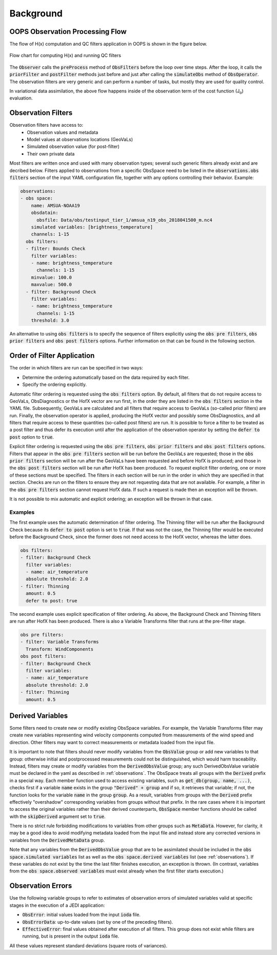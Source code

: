 .. _top-ufo-qc:

Background
==========


OOPS Observation Processing Flow
--------------------------------

The flow of H(x) computation and QC filters application in OOPS is shown in the figure below.

.. _ufo-observer-flow:
.. figure:: images/observer_flow.png
   :align: center

   Flow chart for computing H(x) and running QC filters


The :code:`Observer` calls the :code:`preProcess` method of :code:`ObsFilters` before the loop over time steps. After the loop, it calls the :code:`priorFilter` and :code:`postFilter` methods just before and just after calling the :code:`simulateObs` method of :code:`ObsOperator`. The observation filters are very generic and can perform a number of tasks, but mostly they are used for quality control.

In variational data assimilation, the above flow happens inside of the observation term of the cost function (J\ :sub:`o`) evaluation.

.. _Observation-Filters:

Observation Filters
-------------------

Observation filters have access to:
 - Observation values and metadata
 - Model values at observations locations (GeoVaLs)
 - Simulated observation value (for post-filter)
 - Their own private data

Most filters are written once and used with many observation types; several such generic filters already exist and are decribed below. Filters applied to observations from a specific ObsSpace need to be listed in the :code:`observations.obs filters` section of the input YAML configuration file, together with any options controlling their behavior. Example:

.. code-block:: yaml

  observations:
  - obs space:
      name: AMSUA-NOAA19
      obsdatain:
        obsfile: Data/obs/testinput_tier_1/amsua_n19_obs_2018041500_m.nc4
      simulated variables: [brightness_temperature]
      channels: 1-15
    obs filters:
    - filter: Bounds Check
      filter variables:
      - name: brightness_temperature
        channels: 1-15
      minvalue: 100.0
      maxvalue: 500.0
    - filter: Background Check
      filter variables:
      - name: brightness_temperature
        channels: 1-15
      threshold: 3.0

An alternative to using :code:`obs filters` is to specify the sequence of filters explicitly using the :code:`obs pre filters`, :code:`obs prior filters`
and :code:`obs post filters` options. Further information on that can be found in the following section.

Order of Filter Application
---------------------------

The order in which filters are run can be specified in two ways:

- Determine the ordering automatically based on the data required by each filter.

- Specify the ordering explicitly.

Automatic filter ordering is requested using the :code:`obs filters` option. By default, all filters that do not require access to GeoVaLs, ObsDiagnostics or the HofX vector are run first, in the order they are listed in the :code:`obs filters` section in the YAML file. Subsequently, GeoVaLs are calculated and all filters that require access to GeoVaLs (so-called prior filters) are run. Finally, the observation operator is applied, producing the HofX vector and possibly some ObsDiagnostics, and all filters that require access to these quantities (so-called post filters) are run. It is possible to force a filter to be treated as a post filter and thus defer its execution until after the application of the observation operator by setting the :code:`defer to post` option to :code:`true`.

Explicit filter ordering is requested using the :code:`obs pre filters`, :code:`obs prior filters` and :code:`obs post filters` options.
Filters that appear in the :code:`obs pre filters` section will be run before the GeoVaLs are requested; those in the :code:`obs prior filters`
section will be run after the GeoVaLs have been requested and before HofX is produced; and those in the :code:`obs post filters`
section will be run after HofX has been produced. To request explicit filter ordering, one or more of these sections must be specified.
The filters in each section will be run in the order in which they are specified in that section.
Checks are run on the filters to ensure they are not requesting data that are not available.
For example, a filter in the :code:`obs pre filters` section cannot request HofX data. If such a request is made then an exception will be thrown.

It is not possible to mix automatic and explicit ordering; an exception will be thrown in that case.


Examples
^^^^^^^^

The first example uses the automatic determination of filter ordering. The Thinning filter will be run after the Background Check because its :code:`defer to post` option is set to :code:`true`. If that was not the case, the Thinning filter would be executed before the Background Check, since the former does not need access to the HofX vector, whereas the latter does.

.. code-block:: yaml

    obs filters:
    - filter: Background Check
      filter variables:
      - name: air_temperature
      absolute threshold: 2.0
    - filter: Thinning
      amount: 0.5
      defer to post: true

The second example uses explicit specification of filter ordering. As above, the Background Check and Thinning filters are run after HofX has been produced.
There is also a Variable Transforms filter that runs at the pre-filter stage.

.. code-block:: yaml

    obs pre filters:
    - filter: Variable Transforms
      Transform: WindComponents
    obs post filters:
    - filter: Background Check
      filter variables:
      - name: air_temperature
      absolute threshold: 2.0
    - filter: Thinning
      amount: 0.5


.. _Derived-Variables:

Derived Variables
-----------------

Some filters need to create new or modify existing ObsSpace variables. For example, the Variable
Transforms filter may create new variables representing wind velocity components computed from
measurements of the wind speed and direction. Other filters may want to correct measurements or
metadata loaded from the input file.

It is important to note that filters should never modify variables from the :code:`ObsValue` group
or add new variables to that group: otherwise initial and postprocessed measurements could not be
distinguished, which would harm traceability. Instead, filters may create or modify variables from
the :code:`DerivedObsValue` group; any such DerivedObsValue variable must be declared in the yaml 
as described in :ref:`observations`. The ObsSpace treats all groups with the :code:`Derived` prefix
in a special way. Each member function used to access existing variables, such as
:code:`get_db(group, name, ...)`, checks first if a variable :code:`name` exists in the group
:code:`"Derived" + group` and if so, it retrieves that variable; if not, the function looks for the
variable :code:`name` in the group :code:`group`. As a result, variables from groups with the
:code:`Derived` prefix effectively "overshadow" corresponding variables from groups without that
prefix. In the rare cases where it is important to access the original variables rather than their
derived counterparts, :code:`ObsSpace` member functions should be called with the
:code:`skipDerived` argument set to :code:`true`.

There is no strict rule forbidding modifications to variables from other groups such as
:code:`MetaData`. However, for clarity, it may be a good idea to avoid modifying metadata loaded
from the input file and instead store any corrected versions in variables from the
:code:`DerivedMetaData` group.

Note that any variables from the :code:`DerivedObsValue` group that are to be assimilated should
be included in the :code:`obs space.simulated variables` list as well as the :code:`obs space.derived 
variables` list (see :ref:`observations`). If these variables do not exist by the time
the last filter finishes execution, an exception is thrown. (In contrast, variables from the
:code:`obs space.observed variables` must exist already when the first filter starts execution.)

Observation Errors
------------------

Use the following variable groups to refer to estimates of observation errors of simulated
variables valid at specific stages in the execution of a JEDI application:

* :code:`ObsError`: initial values loaded from the input :code:`ioda` file.

* :code:`ObsErrorData`: up-to-date values (set by one of the preceding filters).

* :code:`EffectiveError`: final values obtained after execution of all filters. This group does
  not exist while filters are running, but is present in the output :code:`ioda` file.

All these values represent standard deviations (square roots of variances).

